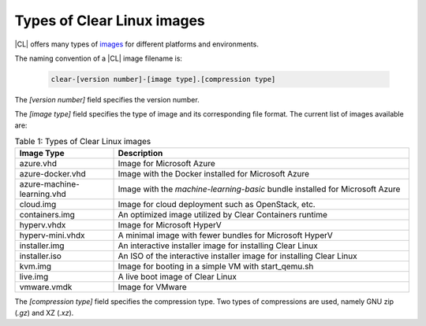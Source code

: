 .. _types-of-cl-images:

Types of Clear Linux images
***************************

|CL| offers many types of `images`_ for different platforms and environments.

The naming convention of a |CL| image filename is: 

  .. code-block:: console
   
    clear-[version number]-[image type].[compression type]

The `[version number]` field specifies the version number.

The `[image type]` field specifies the type of image and its corresponding file 
format.  The current list of images available are:

.. list-table:: Table 1: Types of Clear Linux images
   :widths: 20, 60
   :header-rows: 1

   * - Image Type
     - Description
   * - azure.vhd
     - Image for Microsoft Azure
   * - azure-docker.vhd
     - Image with the Docker installed for Microsoft Azure
   * - azure-machine-learning.vhd
     - Image with the `machine-learning-basic` bundle installed for Microsoft Azure
   * - cloud.img
     - Image for cloud deployment such as OpenStack, etc.
   * - containers.img
     - An optimized image utilized by Clear Containers runtime
   * - hyperv.vhdx
     - Image for Microsoft HyperV
   * - hyperv-mini.vhdx
     - A minimal image with fewer bundles for Microsoft HyperV
   * - installer.img
     - An interactive installer image for installing Clear Linux
   * - installer.iso
     - An ISO of the interactive installer image for installing Clear Linux
   * - kvm.img
     - Image for booting in a simple VM with start_qemu.sh
   * - live.img
     - A live boot image of Clear Linux
   * - vmware.vmdk
     - Image for VMware

The `[compression type]` field specifies the compression type. Two types of 
compressions are used, namely GNU zip (`.gz`) and XZ (`.xz`).

.. _images: https://download.clearlinux.org/image
